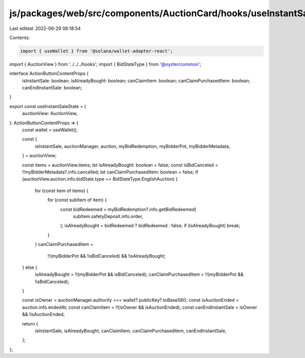 js/packages/web/src/components/AuctionCard/hooks/useInstantSaleState.ts
=======================================================================

Last edited: 2022-06-29 06:18:54

Contents:

.. code-block:: ts

    import { useWallet } from '@solana/wallet-adapter-react';
import { AuctionView } from '../../../hooks';
import { BidStateType } from '@oyster/common';

interface ActionButtonContentProps {
  isInstantSale: boolean;
  isAlreadyBought: boolean;
  canClaimItem: boolean;
  canClaimPurchasedItem: boolean;
  canEndInstantSale: boolean;
}

export const useInstantSaleState = (
  auctionView: AuctionView,
): ActionButtonContentProps => {
  const wallet = useWallet();

  const {
    isInstantSale,
    auctionManager,
    auction,
    myBidRedemption,
    myBidderPot,
    myBidderMetadata,
  } = auctionView;

  const items = auctionView.items;
  let isAlreadyBought: boolean = false;
  const isBidCanceled = !!myBidderMetadata?.info.cancelled;
  let canClaimPurchasedItem: boolean = false;
  if (auctionView.auction.info.bidState.type == BidStateType.EnglishAuction) {
    for (const item of items) {
      for (const subItem of item) {
        const bidRedeemed = myBidRedemption?.info.getBidRedeemed(
          subItem.safetyDeposit.info.order,
        );
        isAlreadyBought = bidRedeemed ? bidRedeemed : false;
        if (isAlreadyBought) break;
      }
    }
    canClaimPurchasedItem =
      !!(myBidderPot && !isBidCanceled) && !isAlreadyBought;
  } else {
    isAlreadyBought = !!(myBidderPot && isBidCanceled);
    canClaimPurchasedItem = !!(myBidderPot && !isBidCanceled);
  }

  const isOwner = auctionManager.authority === wallet?.publicKey?.toBase58();
  const isAuctionEnded = auction.info.endedAt;
  const canClaimItem = !!(isOwner && isAuctionEnded);
  const canEndInstantSale = isOwner && !isAuctionEnded;

  return {
    isInstantSale,
    isAlreadyBought,
    canClaimItem,
    canClaimPurchasedItem,
    canEndInstantSale,
  };
};


